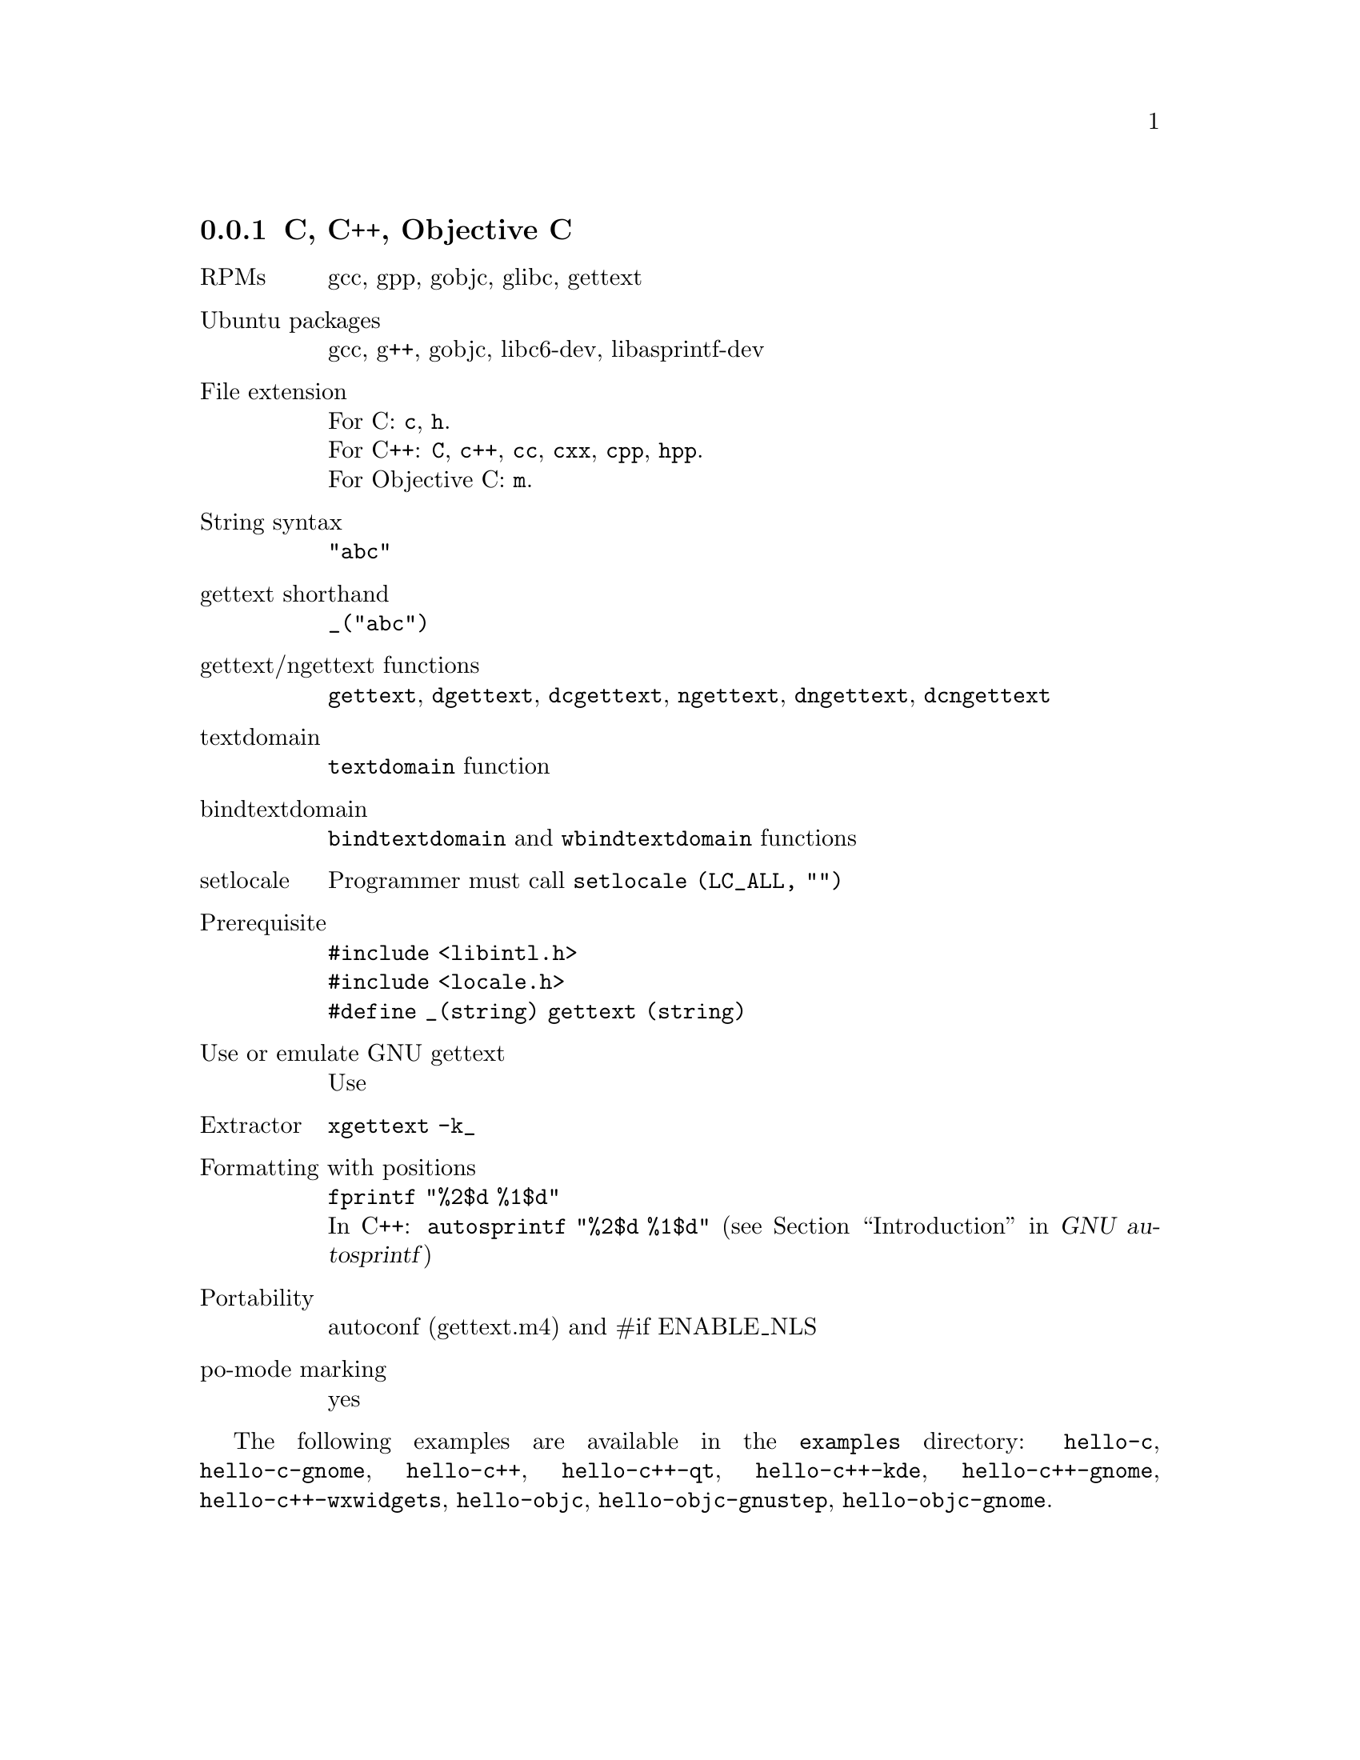 @c This file is part of the GNU gettext manual.
@c Copyright (C) 1995-2020 Free Software Foundation, Inc.
@c See the file gettext.texi for copying conditions.

@node C
@subsection C, C++, Objective C
@cindex C and C-like languages

@table @asis
@item RPMs
gcc, gpp, gobjc, glibc, gettext

@item Ubuntu packages
gcc, g++, gobjc, libc6-dev, libasprintf-dev

@item File extension
For C: @code{c}, @code{h}.
@*For C++: @code{C}, @code{c++}, @code{cc}, @code{cxx}, @code{cpp}, @code{hpp}.
@*For Objective C: @code{m}.

@item String syntax
@code{"abc"}

@item gettext shorthand
@code{_("abc")}

@item gettext/ngettext functions
@code{gettext}, @code{dgettext}, @code{dcgettext}, @code{ngettext},
@code{dngettext}, @code{dcngettext}

@item textdomain
@code{textdomain} function

@item bindtextdomain
@code{bindtextdomain} and @code{wbindtextdomain} functions

@item setlocale
Programmer must call @code{setlocale (LC_ALL, "")}

@item Prerequisite
@code{#include <libintl.h>}
@*@code{#include <locale.h>}
@*@code{#define _(string) gettext (string)}

@item Use or emulate GNU gettext
Use

@item Extractor
@code{xgettext -k_}

@item Formatting with positions
@code{fprintf "%2$d %1$d"}
@*In C++: @code{autosprintf "%2$d %1$d"}
(@pxref{Top, , Introduction, autosprintf, GNU autosprintf})

@item Portability
autoconf (gettext.m4) and #if ENABLE_NLS

@item po-mode marking
yes
@end table

The following examples are available in the @file{examples} directory:
@code{hello-c}, @code{hello-c-gnome}, @code{hello-c++}, @code{hello-c++-qt}, 
@code{hello-c++-kde}, @code{hello-c++-gnome}, @code{hello-c++-wxwidgets},
@code{hello-objc}, @code{hello-objc-gnustep}, @code{hello-objc-gnome}.
